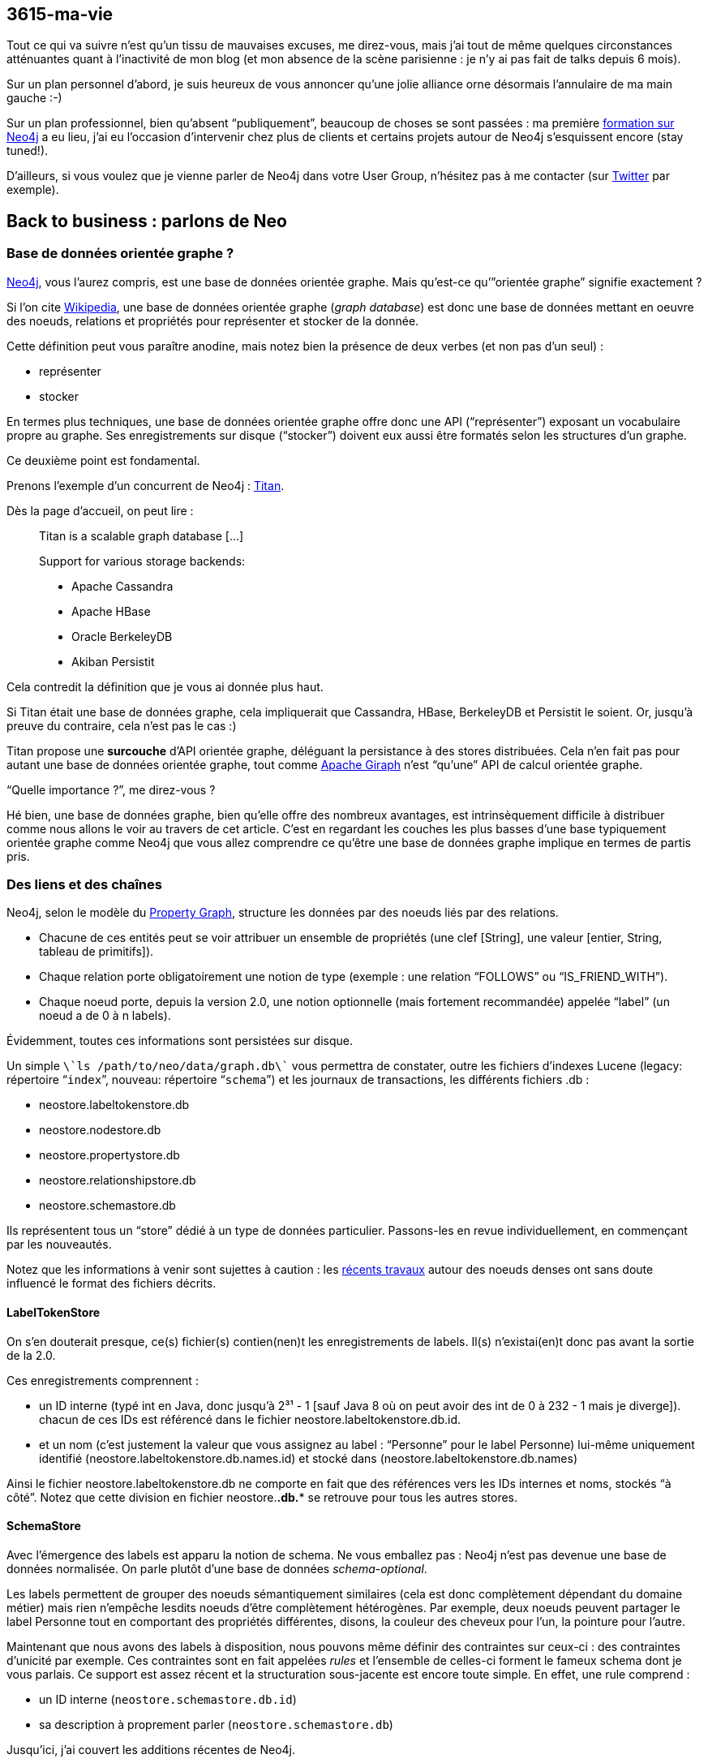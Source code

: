 3615-ma-vie
-----------

Tout ce qui va suivre n’est qu’un tissu de mauvaises excuses, me
direz-vous, mais j’ai tout de même quelques circonstances atténuantes
quant à l’inactivité de mon blog (et mon absence de la scène parisienne
: je n’y ai pas fait de talks depuis 6 mois).

Sur un plan personnel d’abord, je suis heureux de vous annoncer qu’une
jolie alliance orne désormais l’annulaire de ma main gauche :-)

Sur un plan professionnel, bien qu’absent “publiquement”, beaucoup de
choses se sont passées : ma première
http://www.lateral-thoughts.com/formation-neo4j[formation sur Neo4j] a
eu lieu, j’ai eu l’occasion d’intervenir chez plus de clients et
certains projets autour de Neo4j s’esquissent encore (stay tuned!).

D’ailleurs, si vous voulez que je vienne parler de Neo4j dans votre User
Group, n’hésitez pas à me contacter (sur
https://twitter.com/fbiville[Twitter] par exemple).

Back to business : parlons de Neo
---------------------------------

Base de données orientée graphe ?
~~~~~~~~~~~~~~~~~~~~~~~~~~~~~~~~~

http://www.neo4j.org/[Neo4j], vous l’aurez compris, est une base de
données orientée graphe. Mais qu’est-ce qu’”orientée graphe” signifie
exactement ?

Si l’on cite
http://fr.wikipedia.org/wiki/Base_de_donn%C3%A9es_orient%C3%A9e_graphe[Wikipedia],
une base de données orientée graphe (__graph database__) est donc une
base de données mettant en oeuvre des noeuds, relations et propriétés
pour représenter et stocker de la donnée.

Cette définition peut vous paraître anodine, mais notez bien la présence
de deux verbes (et non pas d’un seul) : 

* représenter
* stocker

En termes plus techniques, une base de données orientée graphe offre
donc une API (“représenter”) exposant un vocabulaire propre au graphe.
Ses enregistrements sur disque (“stocker”) doivent eux aussi être
formatés selon les structures d’un graphe.

Ce deuxième point est fondamental. 

Prenons l’exemple d’un concurrent de Neo4j :
http://thinkaurelius.github.io/titan/[Titan]. 

Dès la page d’accueil, on peut lire : 

_________________________________________
Titan is a scalable graph database [...] 

Support for various storage backends:

* Apache Cassandra
* Apache HBase
* Oracle BerkeleyDB
* Akiban Persistit
_________________________________________

Cela contredit la définition que je vous ai donnée plus haut. 

Si Titan était une base de données graphe, cela impliquerait que
Cassandra, HBase, BerkeleyDB et Persistit le soient. Or, jusqu’à preuve
du contraire, cela n’est pas le cas :)

Titan propose une *surcouche* d'API orientée graphe, déléguant la
persistance à des stores distribuées. Cela n’en fait pas pour autant une
base de données orientée graphe, tout comme
https://giraph.apache.org/[Apache Giraph] n’est “qu’une” API de calcul
orientée graphe.

“Quelle importance ?”, me direz-vous ?

Hé bien, une base de données graphe, bien qu’elle offre des nombreux
avantages, est intrinsèquement difficile à distribuer comme nous allons
le voir au travers de cet article. C’est en regardant les couches les
plus basses d’une base typiquement orientée graphe comme Neo4j que vous
allez comprendre ce qu’être une base de données graphe implique en
termes de partis pris.

Des liens et des chaînes
~~~~~~~~~~~~~~~~~~~~~~~~

Neo4j, selon le modèle du
https://github.com/tinkerpop/blueprints/wiki/Property-Graph-Model[Property
Graph], structure les données par des noeuds liés par des relations. 

* Chacune de ces entités peut se voir attribuer un ensemble de
propriétés (une clef [String], une valeur [entier, String, tableau de
primitifs]).
* Chaque relation porte obligatoirement une notion de type (exemple :
une relation “FOLLOWS” ou “IS_FRIEND_WITH”).
* Chaque noeud porte, depuis la version 2.0, une notion optionnelle
(mais fortement recommandée) appelée “label” (un noeud a de 0 à n
labels).

Évidemment, toutes ces informations sont persistées sur disque.

Un simple `\`ls /path/to/neo/data/graph.db\`` vous permettra de
constater, outre les fichiers d’indexes Lucene (legacy: répertoire
“`index`”, nouveau: répertoire “`schema`”) et les journaux de
transactions, les différents fichiers .db :

* neostore.labeltokenstore.db
* neostore.nodestore.db
* neostore.propertystore.db
* neostore.relationshipstore.db
* neostore.schemastore.db

Ils représentent tous un “store” dédié à un type de données particulier.
Passons-les en revue individuellement, en commençant par les
nouveautés. 

Notez que les informations à venir sont sujettes à caution : les
http://neo4j.com/blog/the-neo4j-2-1-0-milestone-1-release-import-and-dense-nodes/[récents
travaux] autour des noeuds denses ont sans doute influencé le format des
fichiers décrits.

LabelTokenStore
^^^^^^^^^^^^^^^

On s’en douterait presque, ce(s) fichier(s) contien(nen)t les
enregistrements de labels. Il(s) n’existai(en)t donc pas avant la sortie
de la 2.0.

Ces enregistrements comprennent :

* un ID interne (typé int en Java, donc jusqu’à 2³¹ - 1 [sauf Java 8 où
on peut avoir des int de 0 à 232 - 1 mais je diverge]). chacun de ces
IDs est référencé dans le fichier neostore.labeltokenstore.db.id. 
* et un nom (c’est justement la valeur que vous assignez au label :
“Personne” pour le label Personne) lui-même uniquement identifié
(neostore.labeltokenstore.db.names.id) et stocké dans
(neostore.labeltokenstore.db.names)

Ainsi le fichier neostore.labeltokenstore.db ne comporte en fait que des
références vers les IDs internes et noms, stockés “à côté”. Notez que
cette division en fichier neostore.*.db.** se retrouve pour tous les
autres stores. 

SchemaStore
^^^^^^^^^^^

Avec l’émergence des labels est apparu la notion de schema. Ne vous
emballez pas : Neo4j n’est pas devenue une base de données normalisée.
On parle plutôt d’une base de données __schema-optional__. 

Les labels permettent de grouper des noeuds sémantiquement similaires
(cela est donc complètement dépendant du domaine métier) mais rien
n’empêche lesdits noeuds d’être complètement hétérogènes. Par exemple,
deux noeuds peuvent partager le label Personne tout en comportant des
propriétés différentes, disons, la couleur des cheveux pour l’un, la
pointure pour l’autre.

Maintenant que nous avons des labels à disposition, nous pouvons même
définir des contraintes sur ceux-ci : des contraintes d’unicité par
exemple. Ces contraintes sont en fait appelées _rules_ et l’ensemble de
celles-ci forment le fameux schema dont je vous parlais. Ce support est
assez récent et la structuration sous-jacente est encore toute simple.
En effet, une rule comprend :

* un ID interne (`neostore.schemastore.db.id`)
* sa description à proprement parler (`neostore.schemastore.db`)

Jusqu’ici, j’ai couvert les additions récentes de Neo4j. 

Bien entendu, Neo n’a pas attendu sa version 2.0 pour être une base de
données orientée graphe à part entière. Regardons ses composants
centraux.

PropertyStore
^^^^^^^^^^^^^

À quoi servirait une base de données orientée graphe sans propriétés sur
nos noeuds et relations ? Pas grand chose :-)

Ces propriétés (rappel : propriété = clef/valeur) néanmoins ne sont pas
enregistrées exactement au même endroit selon certains critères :

* `neostore.propertystore.db.index` stocke la partie “clef” des
propriétés
* `neostore.propertystore.db.arrays`, comme son nom l’indique, est dédié
aux propriétés dont la valeur est un tableau de primitives ou String
* `neostore.propertystore.db.strings` quant à lui se charge de
répertorier les propriétés dont la valeur est une chaîne de caractères
* les autres propriétés (booléen, entier) sont stockés directement dans
`neostore.propertystore.db`

Chaque jeu de propriétés est propre à la relation/le noeud le contenant,
les propriétés sont représentées comme des listes simplement chaînées.

NodeStore et RelationshipStore
^^^^^^^^^^^^^^^^^^^^^^^^^^^^^^

Le voilà, le nerf de la guerre !

Commençons par les noeuds. Chaque noeud est composé d’un :

* ID “interne” (`neostore.nodestore.db.id`)
* des références à ses labels (`neostore.nodestore.db.labels{,.id}`)
* une référence vers sa première propriété (l’ID interne de la
propriété) et le premier noeud parmi tous ceux qui lui sont liés (le
tout dans `neostore.nodestore.db`)

Conceptuellement, cela pourrait se représenter ainsi (slide
outrageusement et à de nombreuses reprises emprunté à Neo Technology) : 

image:/blog/public/.graph_on_disk_m.png[graph_on_disk.png,title="graph_on_disk.png, Jun 2014"]

Tout repose sur la structuration des enregistrements de relations. Cela
est plutôt intuitif : les relations sont l’épine dorsale du graphe.

Cet élément central se décompose de la façon suivante :

* un ID “interne” (comme d’hab’ : `neostore.relationshipstore.db.id`)
* son type (`neostore.relationshiptypestore.db.names`)

Pour l’instant, ça n’explique pas ce qui en fait une base orientée
graphe. 

Pour cela, regardons plutôt le code Java (eh oui, c’est ça qui est cool
avec les https://github.com/neo4j/neo4j[projets open source] dans les
langages qu’on connaît bien) : 

``

public class RelationshipRecord extends PrimitiveRecord

\{

    private long firstNode;

    private long secondNode;

    private int type;

    private long firstPrevRel = 1;

    private long firstNextRel = Record.NO_NEXT_RELATIONSHIP.intValue();

    private long secondPrevRel = 1;

    private long secondNextRel = Record.NO_NEXT_RELATIONSHIP.intValue();

    // [...]

Passons sur le formatage digne des codeurs C les plus chevronnés (qui
pour une Pull Request pour remettre les accolades en fin de ligne ? :P).

Ce qui est vraiment intéressant ici, c’est cette notion de `first` et
`second`. En réalité, il s’agit des références internes (tout est
référence à ce niveau) aux enregistrements correspondant aux noeuds de
départ et d’arrivée. Seulement, la notion de direction n’ayant de sens
qu’au moment du requêtage et non à la création de la relation, on ne
peut pas savoir, à ce niveau, qui du `first` ou du `second` est le noeud
de départ d’où cette nomenclature.

Ce que vous devez comprendre de ce petit bout de code, c’est qu’une
relation porte en réalité, outre les informations précédemment
mentionnées :

* une référence vers ses noeuds de départ et d’arrivée
* une référence vers la précédente relation des noeuds de départ /
d’arrivée
* une référence vers la relation suivante des noeuds de départ /
d’arrivée

Une illustration vaut mieux qu’un long discours :

image:/blog/public/.graph_on_disk_bis_m.png[graph_on_disk_bis.png,title="graph_on_disk_bis.png, Jun 2014"]

Il s’agit exactement de ce que j’ai tenté d’expliquer : les flèches
rouges symbolisent les liens portés par les enregistrements de
relations. Chacune de ces relations pointe vers les relations
précédentes/suivantes de ses noeuds de départ et d’arrivée.

Autrement dit, chaque noeud référence (flèche verte) un élément d’une
liste doublement chaînée de relations.

Et c’est là la nature même du graphe !

C’est par cette structure que Neo4j peut se targuer d’être une base de
données graphe.

* Comment requêter de la donnée dans un graphe ? Par une traversée.
* Comment traverser dans Neo4j ? En trouvant les points de départ les
plus pertinents possible et en naviguant dans listes de
relations/noeuds.

Vous commencez à comprendre pourquoi ce genre de base de données
s’adapte très bien aux données fortement connectées ?

Quid des noeuds denses ?
^^^^^^^^^^^^^^^^^^^^^^^^

Ahah, je vois que j’ai affaire à des lecteurs initiés ;)

Resituons le contexte au travers de deux situations légèrement
différentes.

Situation n°1
+++++++++++++

Un noeud dense est un noeud qui est fortement connecté. De nombreux
exemples se retrouvent d’ailleurs dans la vie courante. Par exemple,
Justin Bieber a 52 millions de followers sur Twitter (tiens, je ne
savais pas que la surdité était devenu un phénomène de masse).

Rappelez-vous, le noeud Justin Bieber pointe vers sa première relation.
Si par manque de chance, vous avez besoin d’accéder à son 52 millionième
noeud-fan, vous allez devoir traverser, dans le pire des cas,
l’intégralité de la liste doublement chaînée des relations avant de le
retrouver : bref, du O(n)... vraiment pas terrible.

Ceci dit, ce cas reste relativement rare. Modifions légèrement
l’exemple.

Situation n°2
+++++++++++++

Justin Bieber a certes 52 millions de followers mais il a bien moins de
personnes dans sa famille.

Si par hasard, parmi cette gigantesque quantité de relations, seules les
relations familiales vous intéressent, vous faites face exactement au
même problème que décrit ci-dessus… si vous utilisez une version de
Neo4j antérieure à la version 2.1 de Neo4j. 

Depuis cette version, les relations sont aussi discriminées par type,
permettant ainsi de ne pas tomber dans cet écueuil. Un noeud est
d’ailleurs considéré dense à partir de 50 relations par défaut (cf.
“http://docs.neo4j.org/chunked/stable/kernel-configuration.html[dense
node threshold]”).

Help! Je suis dans la situation n°1!
++++++++++++++++++++++++++++++++++++

Si par malheur, et après exploration de toutes les alternatives
(échantillonnage statistique etc), vous en concluez que vous ne pouvez
faire autrement : rassurez-vous !
Tout d’abord, les équipes de Neo continuent de plancher et d’apporter
des améliorations à ce sujet. Nous devrions donc voir quelques
améliorations avec la v2.2.
De plus, une approche simple https://github.com/maxdemarzi/dense[est
déjà codée pour vous] par l’excellent
https://twitter.com/maxdemarzi[Max] http://maxdemarzi.com/[de]
https://www.kickstarter.com/projects/1355751798/high-performance-neo4j-video-course[Marzi].
L’idée de son extension est simple : elle va simplement ventiler les
noeuds par niveau lors de chaque nouvelle insertion et les lire de façon
transparente.
Voici donc un exemple de structure automatiquement créée par son
extension :
image:/blog/public/.dense_nodes_m.png[dense_nodes.png,title="dense_nodes.png, Jun 2014"]
Tout comme Justin Bieber, Lady Gaga et Madonna ont également de nombreux
fans (chaque fan “LIKES” l’artiste).
Un noeud factice va donc se substituer aux noeuds que l’on aurait
directement lié aux artistes et introduire des couches, par le biais de
noeuds intermédiaires regroupant eux aussi un nombre limité de fans,
relié alors par une “DENSE_LIKES”.
Les relations sont maintenant réparties et l’on pourra paginer nos
requêtes de lecture de cette façon : 
``
MATCH (fan:Fan)-[:DENSE_LIKES*0..5]->()-[:LIKES]->(loved:Artist \{name:
“Madonna”})
RETURN fan
Cette requête signifie (en lisant le pattern de bas en haut, de droite à
gauche) :
________________________________________________________________
retourne tous les noeuds au label “Artist” et au nom “Madonna” +
qui sont “LIKÉS“ par un noeud quelconque (appelons-le META) +
et 0 à 5 relations DENSE_LIKE séparent META des noeuds
________________________________________________________________

Étant donné que la requête recherche les nombreux fans d’un artiste,
sans aucune ventilation du graphe, nous serions en plein dans la
situation n°1 décrite préalablement. Néanmoins, cette approche simple
couplée à l’usage astucieux des
http://docs.neo4j.org/chunked/milestone/query-match.html#match-variable-length-relationships[variable-length
paths] permet de ne récupérer qu’une fraction des fans sans pour autant
traverser toutes les relations dont l’artiste dépend.
Neo4j et scalabilité
~~~~~~~~~~~~~~~~~~~~

Maintenant que le format physique des fichiers est un peu plus clair,
regardons un peu les couches supérieures.
Architecture
^^^^^^^^^^^^

Les accès disques sont bien évidemment limités autant que possible. Deux
niveaux de cache interviennent.
Le _file buffer cache_
++++++++++++++++++++++

Vous vous en doutez, le file buffer cache sert de tampon aux
écritures/lectures des enregistrements physiques (cf. les fichiers
décrits précédemment). Les entrées les moins récemment accédées sont
évincées du buffer
(http://en.wikipedia.org/wiki/Least_Recently_Used#LRU[LRU]).
Si possible, ce buffer est directement mappé au fichier store
sous-jacent (“memory-mapping”). Ce comportement dépend du système de
fichiers et de l’OS. 
Quoi qu’il en soit, cette couche a pour seul but de réduire au maximum
les accès disque mais n’introduit aucune forme d’abstraction sur les
données manipulées.
L’__object cache__
++++++++++++++++++

Lui aussi cache LRU, c’est à partir de ce moment-là que les données
manipulées commencent à prendre la forme du graphe que vous requêtez par
traversée ou par Cypher. Notez que l’allocation mémoire à ce niveau est
prise sur la heap de la JVM hôte et non plus directement de l’OS hôte
sous-jacent.
C’est pourquoi il est souvent préférable de déployer Neo4j de façon
isolée, afin que votre application ne vienne pas perturber (comme par
exemple : ) les cycles GC de votre instance Neo et vise-versa.
... et le reste
+++++++++++++++

À partir de là, les APIs unitaires Java prennent le relais, suivies des
APIs de traversées, Cypher et les APIs REST !
image:/blog/public/.neo4j_archi_m.png[neo4j_archi.png,title="neo4j_archi.png, Jun 2014"]
Gestion de la concurrence
^^^^^^^^^^^^^^^^^^^^^^^^^

Bien que faisant partie de cette (non-)famille qu’est NoSQL, Neo4j fait
un peu figure d’exception, en se conformant à ACID. En effet, vous
retrouverez avec Neo4j les transactions en 2 phases que vous connaissez
bien.
N’étant pas un spécialiste des systèmes distribués, je vous invite à
lire la multitude d’articles existants sur les limites d’ACID, les
limites du locking et les alternatives existantes (“lock-free
concurrency”, BASE vs ACID) : Google est votre ami.
J’en profite donc pour passer à la partie qui m’intéresse le plus : le
_sharding_ :)
_Sharding_ d’un graphe dynamique
^^^^^^^^^^^^^^^^^^^^^^^^^^^^^^^^

Expliquons brièvement le terme __sharding__. Le _sharding_ consiste
simplement à répartir ses données entre différentes instances d’un
système de persistence distribué. Par exemple : je peux décider de
stocker toutes les adresses postales américaines sur mes serveurs aux
États-Unis et mes adresses australiennes à Sydney.
Une instance donnée ne contient donc pas l’intégralité des données, mais
le domaine métier auquel appartient mon application appartient comporte
des notions qui se répartissent naturellement. Eh oui ! Le _sharding_
est une solution technique, certes, mais hautement dépendante du métier
(comme toute solution technique devrait l’être, mais je digresse).
Graphe statique
+++++++++++++++

Un graphe statique est plutôt facile à _sharder_ (dans la mesure où le
domaine métier modélisé le permet), ses fragmentations sont faciles à
détecter (on parle de “__graph clustering__” ou de “__community
detection__”) : elles ne sont pas amenées à évoluer du tout. 
http://en.wikipedia.org/wiki/Strongly_connected_component[Certains
algorithmes] sont même relativement faciles à implémenter.
Graphe dynamique
++++++++++++++++

Pour les graphes dynamiques, en revanche, c’est une autre paire de
manche. De nombreuses opérations d’insertion et suppression
interviennent en permanence et elles impactent nécessairement la
topologie du graphe.
Le but du jeu est donc de déterminer un découpage du graphe en shards de
telle sorte, qu’à tout instant, le nombre de relations inter-shards soit
minimisé. Cela est d’autant plus critique que les shards sont distants
(imaginez la latence réseau induite par une traversée qui commence par
un shard hébergé à Los Angeles pour finir dans un shard à Pékin).
image:/blog/public/neo4j_shards.png[neo4j_shards.png,title="neo4j_shards.png, Jun 2014"]
C’est un
http://alexaverbuch.blogspot.fr/2010/04/me-my-names-alex-im-currently.html[sujet
de recherche] à part entière et Neo Technology travaille depuis
plusieurs années sur un système shardable.
Comprenez bien le terrible dilemne : par son orientation graphe dès les
couches physiques, Neo4j est à la fois idéal pour stocker et requêter
des données sous forme de graphe mais également très difficile à sharder
!
Une lueur d’espoir ?
++++++++++++++++++++

Il est pour l’instant nécessaire de miser sur du
http://fr.wikipedia.org/wiki/Scalability[_scaling vertical_] :
dimensionnez suffisamment vos machines et tout se passera très bien.
Laissez-moi vous rassurer davantage :
* jusqu’à présent, une infime minorité de clients a été confrontée à une
volumétrie telle
(http://docs.neo4j.org/chunked/stable/capabilities-capacity.html[capacité
nomimale de Neo4j] : 34 millards de noeuds et de relations) qu’une
répartition des données était nécessaire
* il se trouve que certains domaines métiers permettent naturellement de
ségréguer ses données
* il existe un début de solution de répartition !

Le _cache sharding_ !
+++++++++++++++++++++

Le titre peut faire peur, mais rassurez-vous, l’idée est toute simple.
Tout d’abord, cette idée s’applique à Neo4j en mode
http://docs.neo4j.org/chunked/stable/ha-how.html[High Availability]. En
d’autres termes, cela ne s’applique qu'à une instance Neo4j au sein
d'un __cluster__.
Non seulement vous bénéficiez d’une réplication master/replica, mais
vous pouvez également bénéficier de __sharding__.
Oui, oui, j’ai bien dit __sharding__.
Malheureusement, pour les raisons évoquées plus haut, il ne s'agit pas
de __sharding__ sur les données à proprement parler. Comme le titre
l’évoque, il s’agit de sharding sur le cache.
Comment est-ce possible ? C’est tout simple !
Les caches de Neo4j sont des caches LRU, ils ne conservent que les
entrées les plus récentes en leur sein. S’il existait un moyen de
répartir les requêtes de façon persistante entre chaque instance de mon
cluster, le tour serait joué. En effet, la requête X serait toujours
exécutée sur l’instance A, la requête Y sur l’instance B… Le résultat X
serait de facto dans les caches A, celui d’Y dans les caches B. Mes
données seraient donc effectivement réparties par cache.
Le problème se réduit donc à : comment répartir de façon consistante les
requêtes à exécuter entre les instances de mon cluster Neo4j ?
Je vous le donne en mille. La solution existe depuis des lustres : un
simple load balancer comme http://haproxy.1wt.eu/[HAProxy] saura faire
l’affaire. On parle de consistent routing (plus généralement de
http://en.wikipedia.org/wiki/Consistent_hashing[_consistent hashing_]). 
Il suffit de configurer sa façon de router selon un des arguments
présents dans le corps ou un quelconque entête des appels HTTP envoyés à
Neo (rappelez-vous : toute communication distante est définie par une
API REST) et le load balancer se chargera d’exécuter vos ordres là où
vous l’avez configuré !
Astucieux, non ?
Un simple load balancer, un cluster Neo4j (l’édition High Availability
vous fournit tous les outils qu’il vous fait) et vous êtes prêts à
affronter une forte volumétrie de données !
Conclusion
----------

Une des leçons de NOSQL est que toute solution se restreint à un certain
champ d’application et s’applique sous certaines conditions. J’espère
que cet article vous aura permis de comprendre les faiblesses mais
surtout les forces des bases de données graphe et, qui sait, vous
donnera envie d’approfondir le sujet.
Je ne prétends pas à l’exhaustivité, donc si vous souhaitez que je
détaille d’autres parties (exemple : Cypher), je peux éventuellement y
consacrer d’autres articles.
`<shameless_plug>`Si cet article vous a plu, je peux aussi venir en
parler dans un User Group de votre ville et je donne des
http://www.lateral-thoughts.com/formation-neo4j[formations customisables
sur Neo4j] et en français !`</shameless_plug>`
